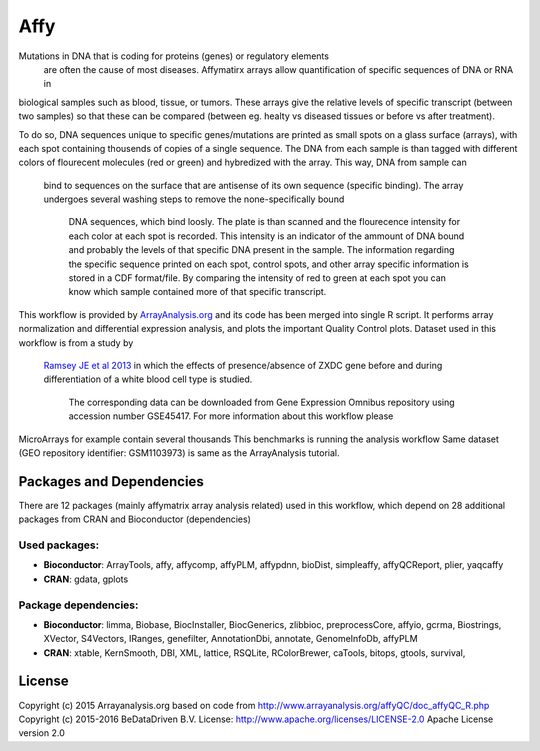 ################################
Affy
################################

Mutations in DNA that is coding for proteins (genes) or regulatory elements
 are often the cause of most diseases. Affymatirx arrays allow quantification of
 specific sequences of DNA or RNA in
biological samples such as blood, tissue, or tumors.
These arrays give the relative levels of specific transcript (between two
samples) so that these can be compared (between eg. healty vs diseased tissues or
before vs after treatment).

To do so, DNA sequences unique to specific genes/mutations are printed
as small spots on a glass surface (arrays), with each spot containing thousends of copies of
a single sequence. The DNA from each sample is than tagged with
different colors of flourecent molecules (red or green) and hybredized with the array.
This way, DNA from sample can
 bind to sequences on the surface that are antisense of its own sequence (specific binding).
 The array undergoes several washing steps to remove the none-specifically bound
  DNA sequences, which bind loosly. The plate is than scanned and the flourecence
  intensity for each color at each spot is recorded. This intensity is an indicator of the ammount of DNA bound and probably the levels
  of that specific DNA present in the sample. The information regarding the specific
  sequence printed on each spot, control spots, and other array specific information
  is stored in a CDF format/file. By comparing the intensity of red to green at each
  spot you can know which sample contained more of that specific transcript.

This workflow is provided by `ArrayAnalysis.org <http://www.arrayanalysis.org>`_
and its code has been merged into single R script. It performs array normalization
and differential expression analysis, and plots the important Quality Control plots.
Dataset used in this workflow is from a study by
 `Ramsey JE et al 2013 <doi.org/10.1016/j.molimm.2013.07.001>`_ in which the effects of presence/absence of ZXDC gene
 before and during differentiation of a white blood cell type is studied.
  The corresponding data can be downloaded from Gene Expression Omnibus repository using
  accession number GSE45417. For more information about this workflow please

MicroArrays for example contain several thousands
This benchmarks is running the analysis workflow
Same dataset (GEO repository identifier: GSM1103973) is same as
the ArrayAnalysis tutorial.



******************************
Packages and Dependencies
******************************
There are 12 packages (mainly affymatrix array analysis related) used in this workflow, which depend
on 28 additional packages from CRAN and Bioconductor (dependencies)

+++++++++++++++
Used packages:
+++++++++++++++

- **Bioconductor**: ArrayTools, affy, affycomp, affyPLM, affypdnn, bioDist, simpleaffy, affyQCReport, plier, yaqcaffy

- **CRAN**: gdata, gplots

++++++++++++++++++++++
Package dependencies:
++++++++++++++++++++++

- **Bioconductor**: limma, Biobase, BiocInstaller, BiocGenerics, zlibbioc, preprocessCore, affyio, gcrma, Biostrings, XVector, S4Vectors, IRanges, genefilter, AnnotationDbi, annotate, GenomeInfoDb, affyPLM

- **CRAN**: xtable, KernSmooth, DBI, XML, lattice, RSQLite, RColorBrewer, caTools, bitops, gtools, survival,






********************
License
********************
Copyright (c) 2015 Arrayanalysis.org
based on code from http://www.arrayanalysis.org/affyQC/doc_affyQC_R.php
Copyright (c) 2015-2016 BeDataDriven B.V.
License: http://www.apache.org/licenses/LICENSE-2.0 Apache License version 2.0
